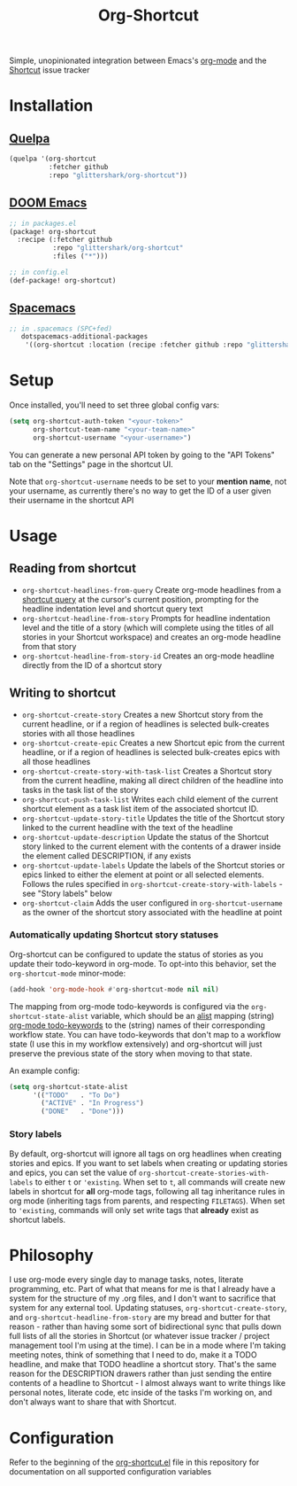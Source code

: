 #+TITLE:Org-Shortcut

Simple, unopinionated integration between Emacs's [[https://orgmode.org/][org-mode]] and the [[https://shortcut.io/][Shortcut]]
issue tracker

* Installation

** [[https://github.com/quelpa/quelpa][Quelpa]]

#+BEGIN_SRC emacs-lisp
(quelpa '(org-shortcut
          :fetcher github
          :repo "glittershark/org-shortcut"))
#+END_SRC

** [[https://github.com/hlissner/doom-emacs/][DOOM Emacs]]

#+BEGIN_SRC emacs-lisp
;; in packages.el
(package! org-shortcut
  :recipe (:fetcher github
           :repo "glittershark/org-shortcut"
           :files ("*")))

;; in config.el
(def-package! org-shortcut)
#+END_SRC

** [[http://spacemacs.org/][Spacemacs]]
#+BEGIN_SRC emacs-lisp
;; in .spacemacs (SPC+fed)
   dotspacemacs-additional-packages
    '((org-shortcut :location (recipe :fetcher github :repo "glittershark/org-shortcut")))
#+END_SRC


* Setup

Once installed, you'll need to set three global config vars:

#+BEGIN_SRC emacs-lisp
(setq org-shortcut-auth-token "<your-token>"
      org-shortcut-team-name "<your-team-name>"
      org-shortcut-username "<your-username>")
#+END_SRC

You can generate a new personal API token by going to the "API Tokens" tab on
the "Settings" page in the shortcut UI.

Note that ~org-shortcut-username~ needs to be set to your *mention name*, not
your username, as currently there's no way to get the ID of a user given their
username in the shortcut API

* Usage

** Reading from shortcut

- ~org-shortcut-headlines-from-query~
  Create org-mode headlines from a [[https://help.shortcut.io/hc/en-us/articles/360000046646-Searching-in-Shortcut-Story-Search][shortcut query]] at the cursor's current
  position, prompting for the headline indentation level and shortcut query
  text
- ~org-shortcut-headline-from-story~
  Prompts for headline indentation level and the title of a story (which will
  complete using the titles of all stories in your Shortcut workspace) and
  creates an org-mode headline from that story
- ~org-shortcut-headline-from-story-id~
  Creates an org-mode headline directly from the ID of a shortcut story

** Writing to shortcut

- ~org-shortcut-create-story~
  Creates a new Shortcut story from the current headline, or if a region of
  headlines is selected bulk-creates stories with all those headlines
- ~org-shortcut-create-epic~
  Creates a new Shortcut epic from the current headline, or if a region of
  headlines is selected bulk-creates epics with all those headlines
- ~org-shortcut-create-story-with-task-list~
  Creates a Shortcut story from the current headline, making all direct
  children of the headline into tasks in the task list of the story
- ~org-shortcut-push-task-list~
  Writes each child element of the current shortcut element as a task list
  item of the associated shortcut ID.
- ~org-shortcut-update-story-title~
  Updates the title of the Shortcut story linked to the current headline with
  the text of the headline
- ~org-shortcut-update-description~
  Update the status of the Shortcut story linked to the current element with
  the contents of a drawer inside the element called DESCRIPTION, if any exists
- ~org-shortcut-update-labels~
  Update the labels of the Shortcut stories or epics linked to either the
  element at point or all selected elements. Follows the rules specified in
  ~org-shortcut-create-story-with-labels~ - see "Story labels" below
- ~org-shortcut-claim~
  Adds the user configured in ~org-shortcut-username~ as the owner of the
  shortcut story associated with the headline at point

*** Automatically updating Shortcut story statuses

Org-shortcut can be configured to update the status of stories as you update
their todo-keyword in org-mode. To opt-into this behavior, set the
~org-shortcut-mode~ minor-mode:

#+BEGIN_SRC emacs-lisp
(add-hook 'org-mode-hook #'org-shortcut-mode nil nil)
#+END_SRC

The mapping from org-mode todo-keywords is configured via the
~org-shortcut-state-alist~ variable, which should be an [[https://www.gnu.org/software/emacs/manual/html_node/elisp/Association-Lists.html][alist]] mapping (string)
[[https://orgmode.org/manual/Workflow-states.html][org-mode todo-keywords]] to the (string) names of their corresponding workflow
state. You can have todo-keywords that don't map to a workflow state (I use this
in my workflow extensively) and org-shortcut will just preserve the previous
state of the story when moving to that state.

An example config:

#+BEGIN_SRC emacs-lisp
(setq org-shortcut-state-alist
      '(("TODO"   . "To Do")
        ("ACTIVE" . "In Progress")
        ("DONE"   . "Done")))
#+END_SRC

*** Story labels

By default, org-shortcut will ignore all tags on org headlines when creating
stories and epics. If you want to set labels when creating or updating stories
and epics, you can set the value of ~org-shortcut-create-stories-with-labels~
to either ~t~ or ~'existing~. When set to ~t~, all commands will create new
labels in shortcut for *all* org-mode tags, following all tag inheritance rules
in org mode (inheriting tags from parents, and respecting ~FILETAGS~). When set
to ~'existing~, commands will only set write tags that *already* exist as
shortcut labels.

* Philosophy

I use org-mode every single day to manage tasks, notes, literate programming,
etc. Part of what that means for me is that I already have a system for the
structure of my .org files, and I don't want to sacrifice that system for any
external tool. Updating statuses, ~org-shortcut-create-story~, and
~org-shortcut-headline-from-story~ are my bread and butter for that reason -
rather than having some sort of bidirectional sync that pulls down full lists of
all the stories in Shortcut (or whatever issue tracker / project management
tool I'm using at the time). I can be in a mode where I'm taking meeting notes,
think of something that I need to do, make it a TODO headline, and make that
TODO headline a shortcut story. That's the same reason for the DESCRIPTION
drawers rather than just sending the entire contents of a headline to
Shortcut - I almost always want to write things like personal notes, literate
code, etc inside of the tasks I'm working on, and don't always want to share
that with Shortcut.

* Configuration

Refer to the beginning of the [[https://github.com/urbint/org-shortcut/blob/master/org-shortcut.el][org-shortcut.el]] file in this repository for
documentation on all supported configuration variables
